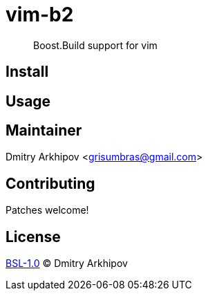 = vim-b2

____
Boost.Build support for vim
____

== Install

== Usage

== Maintainer
Dmitry Arkhipov <grisumbras@gmail.com>

== Contributing
Patches welcome!

== License
link:LICENSE[BSL-1.0] (C) Dmitry Arkhipov
